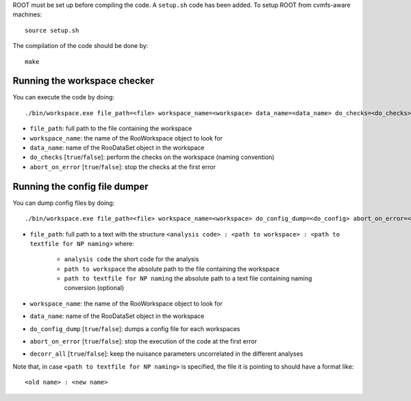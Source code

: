 ROOT must be set up before compiling the code. A ``setup.sh``
code has been added. To setup ROOT from cvmfs-aware machines::

  source setup.sh

The compilation of the code should be done by::

  make


Running the workspace checker
---------

You can execute the code by doing::

  ./bin/workspace.exe file_path=<file> workspace_name=<workspace> data_name=<data_name> do_checks=<do_checks> abort_on_error=<abort_on_error>

* ``file_path``: full path to the file containing the workspace
* ``workspace_name``: the name of the RooWorkspace object to look for
* ``data_name``: name of the RooDataSet object in the workspace
* ``do_checks`` [``true``/``false``]: perform the checks on the workspace (naming convention)
* ``abort_on_error`` [``true``/``false``]: stop the checks at the first error


Running the config file dumper
---------

You can dump config files by doing::

  ./bin/workspace.exe file_path=<file> workspace_name=<workspace> do_config_dump=<do_config> abort_on_error=<abort_on_error>

* ``file_path``: full path to a text with the structure ``<analysis code> : <path to workspace> : <path to textfile for NP naming>`` where:

    * ``analysis code`` the short code for the analysis
    * ``path to workspace`` the absolute path to the file containing the workspace
    * ``path to textfile for NP naming`` the absolute path to a text file containing naming conversion (optional)

* ``workspace_name``: the name of the RooWorkspace object to look for
* ``data_name``: name of the RooDataSet object in the workspace
* ``do_config_dump`` [``true``/``false``]: dumps a config file for each workspaces
* ``abort_on_error`` [``true``/``false``]: stop the execution of the code at the first error
* ``decorr_all`` [``true``/``false``]: keep the nuisance parameters uncorrelated in the different analyses

Note that, in case ``<path to textfile for NP naming>`` is specified, the file it is pointing to should have a format like::

   <old name> : <new name>
